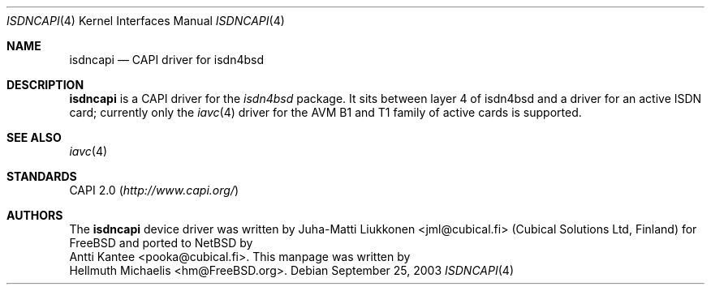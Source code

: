 .\" $MirOS$
.\" $NetBSD: isdncapi.4,v 1.2 2003/09/25 17:38:00 wiz Exp $
.\"
.\" Copyright (c) 2001 Hellmuth Michaelis. All rights reserved.
.\"
.\" Redistribution and use in source and binary forms, with or without
.\" modification, are permitted provided that the following conditions
.\" are met:
.\" 1. Redistributions of source code must retain the above copyright
.\"    notice, this list of conditions and the following disclaimer.
.\" 2. Redistributions in binary form must reproduce the above copyright
.\"    notice, this list of conditions and the following disclaimer in the
.\"    documentation and/or other materials provided with the distribution.
.\"
.\" THIS SOFTWARE IS PROVIDED BY THE AUTHOR AND CONTRIBUTORS "AS IS" AND
.\" ANY EXPRESS OR IMPLIED WARRANTIES, INCLUDING, BUT NOT LIMITED TO, THE
.\" IMPLIED WARRANTIES OF MERCHANTABILITY AND FITNESS FOR A PARTICULAR PURPOSE
.\" ARE DISCLAIMED.  IN NO EVENT SHALL THE AUTHOR OR CONTRIBUTORS BE LIABLE
.\" FOR ANY DIRECT, INDIRECT, INCIDENTAL, SPECIAL, EXEMPLARY, OR CONSEQUENTIAL
.\" DAMAGES (INCLUDING, BUT NOT LIMITED TO, PROCUREMENT OF SUBSTITUTE GOODS
.\" OR SERVICES; LOSS OF USE, DATA, OR PROFITS; OR BUSINESS INTERRUPTION)
.\" HOWEVER CAUSED AND ON ANY THEORY OF LIABILITY, WHETHER IN CONTRACT, STRICT
.\" LIABILITY, OR TORT (INCLUDING NEGLIGENCE OR OTHERWISE) ARISING IN ANY WAY
.\" OUT OF THE USE OF THIS SOFTWARE, EVEN IF ADVISED OF THE POSSIBILITY OF
.\" SUCH DAMAGE.
.\"
.\" $FreeBSD: src/usr.sbin/i4b/man/i4bcapi.4,v 1.2 2001/05/25 09:54:38 ru Exp $
.\"
.\"	last edit-date: [Fri May 25 09:38:45 2001]
.\"
.Dd September 25, 2003
.Dt ISDNCAPI 4
.Os
.Sh NAME
.Nm isdncapi
.Nd CAPI driver for isdn4bsd
.Sh DESCRIPTION
.Nm
is a CAPI driver for the
.Em isdn4bsd
package.
It sits between layer\~4 of isdn4bsd and a driver for an active
ISDN card; currently only the
.Xr iavc 4
driver for the AVM B1 and T1 family of active cards is supported.
.Sh SEE ALSO
.Xr iavc 4
.Sh STANDARDS
CAPI 2.0
.Pq Pa http://www.capi.org/
.Sh AUTHORS
.\" .An -nosplit
.nr nY 0
The
.Nm
device driver was written by
.An Juha-Matti Liukkonen Aq jml@cubical.fi
(Cubical Solutions Ltd, Finland) for
.Fx
and ported to
.Nx
by
.An Antti Kantee Aq pooka@cubical.fi .
This manpage was written by
.An Hellmuth Michaelis Aq hm@FreeBSD.org .
